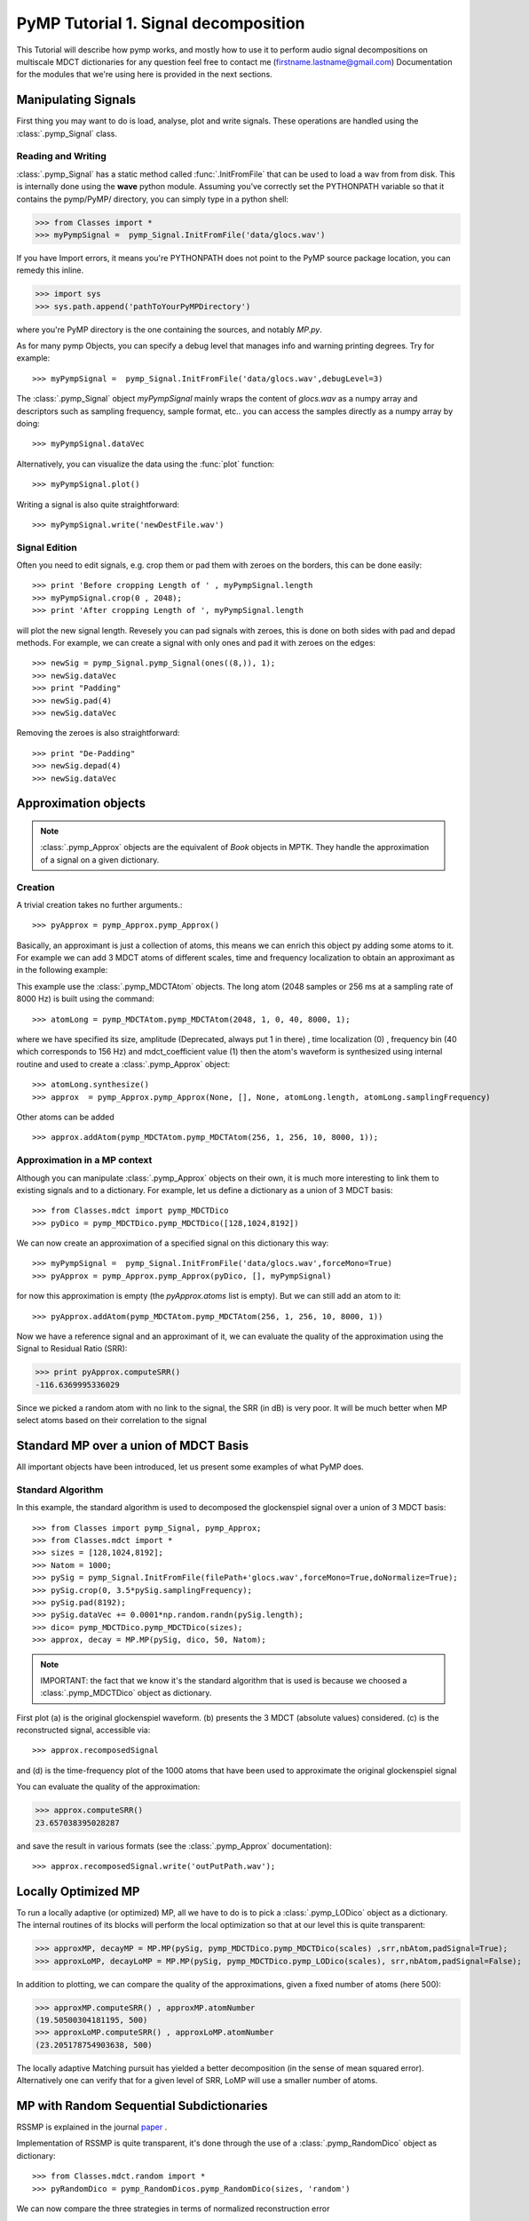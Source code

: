 
PyMP Tutorial 1. Signal decomposition 
=====================================

This Tutorial will describe how pymp works, and mostly how to use it to perform audio signal decompositions on multiscale MDCT dictionaries
for any question feel free to contact me (firstname.lastname@gmail.com)
Documentation for the modules that we're using here is provided in the next sections. 

Manipulating Signals
--------------------
First thing you may want to do is load, analyse, plot and write signals. These operations are handled using the
:class:`.pymp_Signal` class. 

Reading and Writing
*******************
:class:`.pymp_Signal` has a static method called :func:`.InitFromFile` that can be used to load a wav from from disk. 
This is internally done using the **wave** python module. Assuming you've correctly set the PYTHONPATH variable so that it contains
the pymp/PyMP/ directory, you can simply type in a python shell:

>>> from Classes import *
>>> myPympSignal =  pymp_Signal.InitFromFile('data/glocs.wav')

If you have Import errors, it means you're PYTHONPATH does not point to the PyMP source package location,
you can remedy this inline. 

>>> import sys
>>> sys.path.append('pathToYourPyMPDirectory')

where you're PyMP directory is the one containing the sources, and notably *MP.py*.

As for many pymp Objects, you can specify a debug level that manages info and warning printing degrees. Try for example::

>>> myPympSignal =  pymp_Signal.InitFromFile('data/glocs.wav',debugLevel=3)

The :class:`.pymp_Signal` object `myPympSignal` mainly wraps the content of *glocs.wav* as a numpy array and descriptors such as
sampling frequency, sample format, etc.. you can access the samples directly as a numpy array by doing::

>>> myPympSignal.dataVec

Alternatively, you can visualize the data using the :func:`plot` function::

>>> myPympSignal.plot()

Writing a signal is also quite straightforward::

>>> myPympSignal.write('newDestFile.wav')

Signal Edition
**************
Often you need to edit signals, e.g. crop them or pad them with zeroes on the borders, this can be done easily::

>>> print 'Before cropping Length of ' , myPympSignal.length
>>> myPympSignal.crop(0 , 2048);
>>> print 'After cropping Length of ', myPympSignal.length

will plot the new signal length. 
Revesely you can pad signals with zeroes, this is done on both sides with pad and depad methods.
For example, we can create a signal with only ones and pad it with zeroes on the edges::

>>> newSig = pymp_Signal.pymp_Signal(ones((8,)), 1);
>>> newSig.dataVec
>>> print "Padding"
>>> newSig.pad(4)
>>> newSig.dataVec

Removing the zeroes is also straightforward::

>>> print "De-Padding"
>>> newSig.depad(4)
>>> newSig.dataVec

Approximation objects
---------------------

.. note::
	
	:class:`.pymp_Approx` objects are the equivalent of *Book* objects in MPTK. 
	They handle the approximation of a signal on a given dictionary. 

Creation
********

A trivial creation takes no further arguments.::
 
 >>> pyApprox = pymp_Approx.pymp_Approx() 
 
Basically, an approximant is just a collection of atoms, this means we can enrich this object py adding some atoms to it.
For example we can add 3 MDCT atoms of different scales, time and frequency localization to obtain an approximant
as in the following example:

.. plot:: pyplots/approx_ex1.py

This example use the :class:`.pymp_MDCTAtom` objects. The long atom (2048 samples or 256 ms at a sampling rate of 8000 Hz) is built using the command:: 

>>> atomLong = pymp_MDCTAtom.pymp_MDCTAtom(2048, 1, 0, 40, 8000, 1);

where we have specified its size, amplitude (Deprecated, always put 1 in there) , time localization (0) , frequency bin (40 which corresponds to 156 Hz) and mdct_coefficient value (1)
then the atom's waveform is synthesized using internal routine and used to create a :class:`.pymp_Approx` object::

>>> atomLong.synthesize()
>>> approx  = pymp_Approx.pymp_Approx(None, [], None, atomLong.length, atomLong.samplingFrequency)

Other atoms can be added ::

>>> approx.addAtom(pymp_MDCTAtom.pymp_MDCTAtom(256, 1, 256, 10, 8000, 1));

Approximation in a MP context
*****************************

Although you can manipulate :class:`.pymp_Approx` objects on their own, it is much more interesting to link them to existing signals and to a dictionary.
For example, let us define a dictionary as a union of 3 MDCT basis::

>>> from Classes.mdct import pymp_MDCTDico
>>> pyDico = pymp_MDCTDico.pymp_MDCTDico([128,1024,8192])

We can now create an approximation of a specified signal on this dictionary this way::

>>> myPympSignal =  pymp_Signal.InitFromFile('data/glocs.wav',forceMono=True)
>>> pyApprox = pymp_Approx.pymp_Approx(pyDico, [], myPympSignal)

for now this approximation is empty (the *pyApprox.atoms* list is empty). But we can still add an atom to it::

>>> pyApprox.addAtom(pymp_MDCTAtom.pymp_MDCTAtom(256, 1, 256, 10, 8000, 1))

Now we have a reference signal and an approximant of it, we can evaluate the quality of the approximation using the Signal to Residual Ratio (SRR):

>>> print pyApprox.computeSRR()
-116.6369995336029

Since we picked a random atom with no link to the signal, the SRR (in dB) is very poor. It will be much better when MP select atoms based on their correlation to the signal


Standard MP over a union of MDCT Basis
--------------------------------------

All important objects have been introduced, let us present some examples of what PyMP does.

Standard Algorithm
******************
In this example, the standard algorithm is used to decomposed the glockenspiel signal over a union of 3 MDCT basis::

>>> from Classes import pymp_Signal, pymp_Approx;
>>> from Classes.mdct import *
>>> sizes = [128,1024,8192];
>>> Natom = 1000;
>>> pySig = pymp_Signal.InitFromFile(filePath+'glocs.wav',forceMono=True,doNormalize=True);
>>> pySig.crop(0, 3.5*pySig.samplingFrequency);
>>> pySig.pad(8192);
>>> pySig.dataVec += 0.0001*np.random.randn(pySig.length);
>>> dico= pymp_MDCTDico.pymp_MDCTDico(sizes);
>>> approx, decay = MP.MP(pySig, dico, 50, Natom);

.. note::
	
	IMPORTANT: the fact that we know it's the standard algorithm that is used is because we choosed a :class:`.pymp_MDCTDico` object as dictionary.

First plot (a) is the original glockenspiel waveform. (b) presents the 3 MDCT (absolute values) considered. 
(c) is the reconstructed signal, accessible via::

>>> approx.recomposedSignal

and (d) is the time-frequency plot of the 1000 atoms that have been used to approximate the original glockenspiel signal

.. plot:: pyplots/MP_example.py

You can evaluate the quality of the approximation:

>>> approx.computeSRR()
23.657038395028287

and save the result in various formats (see the :class:`.pymp_Approx` documentation)::

>>> approx.recomposedSignal.write('outPutPath.wav');

Locally Optimized MP
--------------------

To run a locally adaptive (or optimized) MP, all we have to do is to pick a :class:`.pymp_LODico` object as a dictionary. The internal
routines of its blocks will perform the local optimization so that at our level this is quite transparent:


>>> approxMP, decayMP = MP.MP(pySig, pymp_MDCTDico.pymp_MDCTDico(scales) ,srr,nbAtom,padSignal=True);
>>> approxLoMP, decayLoMP = MP.MP(pySig, pymp_MDCTDico.pymp_LODico(scales), srr,nbAtom,padSignal=False);


.. plot:: pyplots/LoMP_example.py

In addition to plotting, we can compare the quality of the approximations, given a fixed number of atoms (here 500):

>>> approxMP.computeSRR() , approxMP.atomNumber
(19.50500304181195, 500)
>>> approxLoMP.computeSRR() , approxLoMP.atomNumber
(23.205178754903638, 500)

The locally adaptive Matching pursuit has yielded a better decomposition (in the sense of mean squared error).
Alternatively one can verify that for a given level of SRR, LoMP will use a smaller number of atoms.

MP with Random Sequential Subdictionaries
-----------------------------------------

RSSMP is explained in the journal paper_ .  

.. _paper: http://dx.doi.org/10.1016/j.sigpro.2012.03.019


Implementation of RSSMP is quite transparent, it's done through the use of a :class:`.pymp_RandomDico` object as dictionary::

>>> from Classes.mdct.random import *
>>> pyRandomDico = pymp_RandomDicos.pymp_RandomDico(sizes, 'random')

We can now compare the three strategies in terms of normalized reconstruction error 

.. math::

	10 \log_{10} (\| \tilde{x}_m - x \|^2) -  10 \log_10 (\| x \|^2)

This gives the following results:

.. plot:: pyplots/RSSMP_example.py

And that's it.

